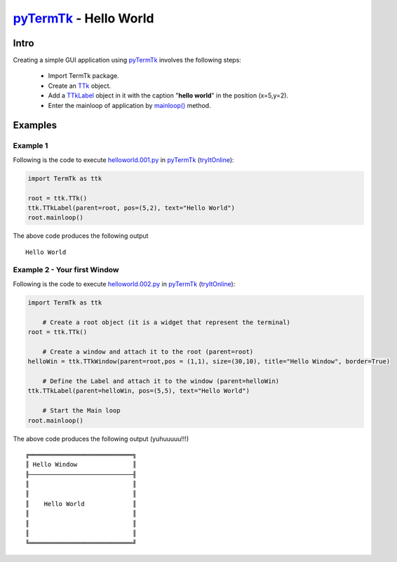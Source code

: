 .. _pyTermTk:   https://github.com/ceccopierangiolieugenio/pyTermTk
.. _TTk:        https://ceccopierangiolieugenio.github.io/pyTermTk/autogen.TermTk/TermTk.TTkCore.ttk.html#TermTk.TTkCore.ttk.TTk
.. _mainloop(): https://ceccopierangiolieugenio.github.io/pyTermTk/autogen.TermTk/TermTk.TTkCore.ttk.html#TermTk.TTkCore.ttk.TTk.mainloop
.. _TTkLabel:   https://ceccopierangiolieugenio.github.io/pyTermTk/autogen.TermTk/TermTk.TTkWidgets.label.html#TermTk.TTkWidgets.label.TTkLabel

=============================================================================
pyTermTk_ - Hello World
=============================================================================

Intro
=====

Creating a simple GUI application using pyTermTk_ involves the following steps:

  - Import TermTk package.
  - Create an TTk_ object.
  - Add a TTkLabel_ object in it with the caption "**hello world**" in the position (x=5,y=2).
  - Enter the mainloop of application by `mainloop()`_  method.

Examples
========

Example 1
---------

Following is the code to execute `helloworld.001.py <https://github.com/ceccopierangiolieugenio/pyTermTk/blob/main/tutorial/helloworld/helloworld.001.py>`_
in pyTermTk_ (`tryItOnline <https://ceccopierangiolieugenio.github.io/pyTermTk-Docs/sandbox/sandbox.html?filePath=tutorial/helloworld/helloworld.001.py>`__):

.. code:: python

    import TermTk as ttk

    root = ttk.TTk()
    ttk.TTkLabel(parent=root, pos=(5,2), text="Hello World")
    root.mainloop()

The above code produces the following output

::

    Hello World

Example 2 - Your first Window
-----------------------------

Following is the code to execute `helloworld.002.py <https://github.com/ceccopierangiolieugenio/pyTermTk/blob/main/tutorial/helloworld/helloworld.002.py>`_
in pyTermTk_ (`tryItOnline <https://ceccopierangiolieugenio.github.io/pyTermTk-Docs/sandbox/sandbox.html?filePath=tutorial/helloworld/helloworld.002.py>`__):

.. code:: python

    import TermTk as ttk

        # Create a root object (it is a widget that represent the terminal)
    root = ttk.TTk()

        # Create a window and attach it to the root (parent=root)
    helloWin = ttk.TTkWindow(parent=root,pos = (1,1), size=(30,10), title="Hello Window", border=True)

        # Define the Label and attach it to the window (parent=helloWin)
    ttk.TTkLabel(parent=helloWin, pos=(5,5), text="Hello World")

        # Start the Main loop
    root.mainloop()


The above code produces the following output (yuhuuuuu!!!)

::

    ╔════════════════════════════╗
    ║ Hello Window               ║
    ╟────────────────────────────╢
    ║                            ║
    ║                            ║
    ║    Hello World             ║
    ║                            ║
    ║                            ║
    ║                            ║
    ╚════════════════════════════╝

